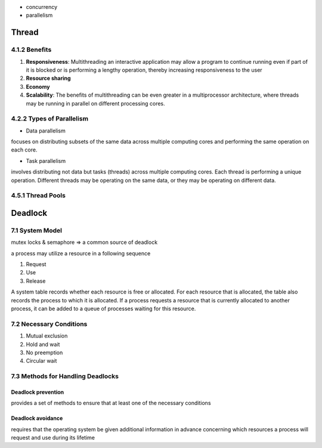 - concurrency
- parallelism


Thread
======

4.1.2 Benefits
--------------

1. **Responsiveness**: Multithreading an interactive application may allow a program to continue running even if part of it is blocked or is performing a lengthy operation, thereby increasing responsiveness to the user

2. **Resource sharing**

3. **Economy**

4. **Scalability**: The benefits of multithreading can be even greater in a multiprocessor architecture, where threads may be running in parallel on different processing cores.

4.2.2 Types of Parallelism
---------------------------

- Data parallelism

focuses on distributing subsets of the same data
across multiple computing cores and performing the same operation on each
core.


- Task parallelism

involves distributing not data but tasks (threads) across
multiple computing cores. Each thread is performing a unique operation.
Different threads may be operating on the same data, or they may be operating
on different data.

4.5.1 Thread Pools
------------------


Deadlock
========

7.1 System Model
----------------

mutex locks & semaphore => a common source of deadlock

a process may utilize a resource in a following sequence

1. Request
2. Use
3. Release

A system table records whether each resource is free or allocated. For each
resource that is allocated, the table also records the process to which it is
allocated. If a process requests a resource that is currently allocated to another
process, it can be added to a queue of processes waiting for this resource.


7.2 Necessary Conditions
------------------------

1. Mutual exclusion
2. Hold and wait
3. No preemption
4. Circular wait


7.3 Methods for Handling Deadlocks
----------------------------------

Deadlock prevention
+++++++++++++++++++

provides a set of methods to ensure that at least one of the necessary conditions

Deadlock avoidance
++++++++++++++++++

requires that the operating system be given additional
information in advance concerning which resources a process will request
and use during its lifetime











